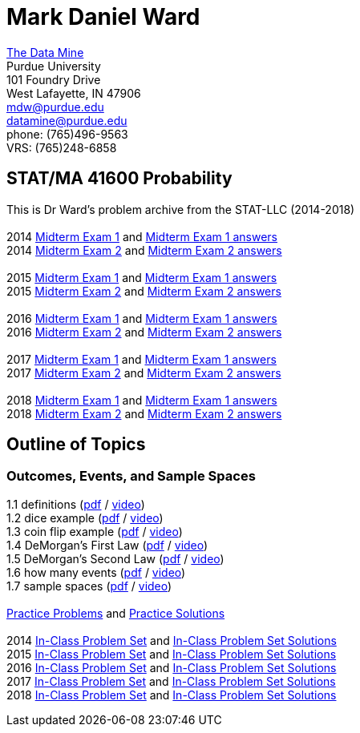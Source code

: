 = Mark Daniel Ward

https://datamine.purdue.edu[The Data Mine] +
Purdue University +
101 Foundry Drive +
West Lafayette, IN 47906 +
mailto:mdw@purdue.edu[mdw@purdue.edu] +
mailto:datamine@purdue.edu[datamine@purdue.edu] +
phone: (765)496-9563 +
VRS: (765)248-6858

== STAT/MA 41600 Probability

This is Dr Ward's problem archive from the STAT-LLC (2014-2018) +
 +
2014 link:{attachmentsdir}/41600/2014/midtermexam1.pdf[Midterm Exam 1] and link:{attachmentsdir}/41600/2014/midtermexam1answers.pdf[Midterm Exam 1 answers] +
2014 link:{attachmentsdir}/41600/2014/midtermexam2.pdf[Midterm Exam 2] and link:{attachmentsdir}/41600/2014/midtermexam2answers.pdf[Midterm Exam 2 answers] +
 +
2015 link:{attachmentsdir}/41600/2015/midtermexam1.pdf[Midterm Exam 1] and link:{attachmentsdir}/41600/2015/midtermexam1answers.pdf[Midterm Exam 1 answers] +
2015 link:{attachmentsdir}/41600/2015/midtermexam2.pdf[Midterm Exam 2] and link:{attachmentsdir}/41600/2015/midtermexam2answers.pdf[Midterm Exam 2 answers] +
 +
2016 link:{attachmentsdir}/41600/2016/midtermexam1.pdf[Midterm Exam 1] and link:{attachmentsdir}/41600/2016/midtermexam1answers.pdf[Midterm Exam 1 answers] +
2016 link:{attachmentsdir}/41600/2016/midtermexam2.pdf[Midterm Exam 2] and link:{attachmentsdir}/41600/2016/midtermexam2answers.pdf[Midterm Exam 2 answers] +
 +
2017 link:{attachmentsdir}/41600/2017/midtermexam1.pdf[Midterm Exam 1] and link:{attachmentsdir}/41600/2017/midtermexam1answers.pdf[Midterm Exam 1 answers] +
2017 link:{attachmentsdir}/41600/2017/midtermexam2.pdf[Midterm Exam 2] and link:{attachmentsdir}/41600/2017/midtermexam2answers.pdf[Midterm Exam 2 answers] +
 +
2018 link:{attachmentsdir}/41600/2018/midtermexam1.pdf[Midterm Exam 1] and link:{attachmentsdir}/41600/2018/midtermexam1answers.pdf[Midterm Exam 1 answers] +
2018 link:{attachmentsdir}/41600/2018/midtermexam2.pdf[Midterm Exam 2] and link:{attachmentsdir}/41600/2018/midtermexam2answers.pdf[Midterm Exam 2 answers] +

== Outline of Topics

=== Outcomes, Events, and Sample Spaces

1.1 definitions (link:{attachmentsdir}/41600/notes/prob0101.pdf[pdf] / https://mediaspace.itap.purdue.edu/media/prob0101.mp4/1_sta6spse[video]) +
1.2 dice example (link:{attachmentsdir}/41600/notes/prob0102.pdf[pdf] / https://mediaspace.itap.purdue.edu/media/prob0102.mp4/1_mkeizzzi[video]) +
1.3 coin flip example (link:{attachmentsdir}/41600/notes/prob0103.pdf[pdf] / https://mediaspace.itap.purdue.edu/media/prob0103.mp4/1_kba0ls1o[video]) +
1.4 DeMorgan's First Law (link:{attachmentsdir}/41600/notes/prob0104.pdf[pdf] / https://mediaspace.itap.purdue.edu/media/prob0104.mp4/1_xw2wpbki[video]) +
1.5 DeMorgan's Second Law (link:{attachmentsdir}/41600/notes/prob0105.pdf[pdf] / https://mediaspace.itap.purdue.edu/media/prob0105.mp4/1_ntyycvng[video]) +
1.6 how many events (link:{attachmentsdir}/41600/notes/prob0106.pdf[pdf] / https://mediaspace.itap.purdue.edu/media/prob0106.mp4/1_gh4gy9hr[video]) +
1.7 sample spaces (link:{attachmentsdir}/41600/notes/prob0107.pdf[pdf] / https://mediaspace.itap.purdue.edu/media/prob0107.mp4/1_jz88d2ui[video]) +
 +
link:{attachmentsdir}/41600/practice/practiceset01.pdf[Practice Problems] and link:{attachmentsdir}/41600/practice/practiceset01answers.pdf[Practice Solutions] +
 +
2014 link:{attachmentsdir}/41600/2014/inclassset01.pdf[In-Class Problem Set] and link:{attachmentsdir}/41600/2014/inclassset01answers.pdf[In-Class Problem Set Solutions] +
2015 link:{attachmentsdir}/41600/2015/inclassset01.pdf[In-Class Problem Set] and link:{attachmentsdir}/41600/2015/inclassset01answers.pdf[In-Class Problem Set Solutions] +
2016 link:{attachmentsdir}/41600/2016/inclassset01.pdf[In-Class Problem Set] and link:{attachmentsdir}/41600/2016/inclassset01answers.pdf[In-Class Problem Set Solutions] +
2017 link:{attachmentsdir}/41600/2017/inclassset01.pdf[In-Class Problem Set] and link:{attachmentsdir}/41600/2017/inclassset01answers.pdf[In-Class Problem Set Solutions] +
2018 link:{attachmentsdir}/41600/2018/inclassset01.pdf[In-Class Problem Set] and link:{attachmentsdir}/41600/2018/inclassset01answers.pdf[In-Class Problem Set Solutions] +

